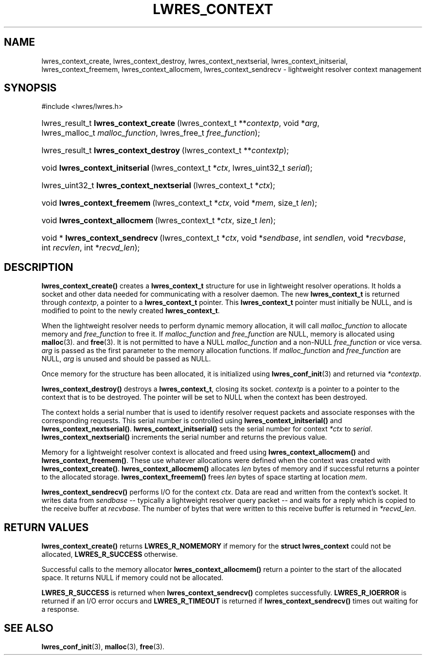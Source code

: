 .\" Copyright (C) 2004, 2005 Internet Systems Consortium, Inc. ("ISC")
.\" Copyright (C) 2000, 2001, 2003 Internet Software Consortium.
.\" 
.\" Permission to use, copy, modify, and distribute this software for any
.\" purpose with or without fee is hereby granted, provided that the above
.\" copyright notice and this permission notice appear in all copies.
.\" 
.\" THE SOFTWARE IS PROVIDED "AS IS" AND ISC DISCLAIMS ALL WARRANTIES WITH
.\" REGARD TO THIS SOFTWARE INCLUDING ALL IMPLIED WARRANTIES OF MERCHANTABILITY
.\" AND FITNESS. IN NO EVENT SHALL ISC BE LIABLE FOR ANY SPECIAL, DIRECT,
.\" INDIRECT, OR CONSEQUENTIAL DAMAGES OR ANY DAMAGES WHATSOEVER RESULTING FROM
.\" LOSS OF USE, DATA OR PROFITS, WHETHER IN AN ACTION OF CONTRACT, NEGLIGENCE
.\" OR OTHER TORTIOUS ACTION, ARISING OUT OF OR IN CONNECTION WITH THE USE OR
.\" PERFORMANCE OF THIS SOFTWARE.
.\"
.\" $Id: lwres_context.3,v 1.17.18.7 2005/09/12 00:59:07 marka Exp $
.\"
.hy 0
.ad l
.\"Generated by db2man.xsl. Don't modify this, modify the source.
.de Sh \" Subsection
.br
.if t .Sp
.ne 5
.PP
\fB\\$1\fR
.PP
..
.de Sp \" Vertical space (when we can't use .PP)
.if t .sp .5v
.if n .sp
..
.de Ip \" List item
.br
.ie \\n(.$>=3 .ne \\$3
.el .ne 3
.IP "\\$1" \\$2
..
.TH "LWRES_CONTEXT" 3 "Jun 30, 2000" "" ""
.SH NAME
lwres_context_create, lwres_context_destroy, lwres_context_nextserial, lwres_context_initserial, lwres_context_freemem, lwres_context_allocmem, lwres_context_sendrecv \- lightweight resolver context management
.SH "SYNOPSIS"
.nf
#include <lwres/lwres\&.h>
.fi
.HP 37
lwres_result_t\ \fBlwres_context_create\fR\ (lwres_context_t\ **\fIcontextp\fR, void\ *\fIarg\fR, lwres_malloc_t\ \fImalloc_function\fR, lwres_free_t\ \fIfree_function\fR);
.HP 38
lwres_result_t\ \fBlwres_context_destroy\fR\ (lwres_context_t\ **\fIcontextp\fR);
.HP 31
void\ \fBlwres_context_initserial\fR\ (lwres_context_t\ *\fIctx\fR, lwres_uint32_t\ \fIserial\fR);
.HP 41
lwres_uint32_t\ \fBlwres_context_nextserial\fR\ (lwres_context_t\ *\fIctx\fR);
.HP 28
void\ \fBlwres_context_freemem\fR\ (lwres_context_t\ *\fIctx\fR, void\ *\fImem\fR, size_t\ \fIlen\fR);
.HP 29
void\ \fBlwres_context_allocmem\fR\ (lwres_context_t\ *\fIctx\fR, size_t\ \fIlen\fR);
.HP 32
void\ *\ \fBlwres_context_sendrecv\fR\ (lwres_context_t\ *\fIctx\fR, void\ *\fIsendbase\fR, int\ \fIsendlen\fR, void\ *\fIrecvbase\fR, int\ \fIrecvlen\fR, int\ *\fIrecvd_len\fR);
.SH "DESCRIPTION"
.PP
\fBlwres_context_create()\fR creates a \fBlwres_context_t\fR structure for use in lightweight resolver operations\&. It holds a socket and other data needed for communicating with a resolver daemon\&. The new \fBlwres_context_t\fR is returned through \fIcontextp\fR, a pointer to a \fBlwres_context_t\fR pointer\&. This \fBlwres_context_t\fR pointer must initially be NULL, and is modified to point to the newly created \fBlwres_context_t\fR\&.
.PP
When the lightweight resolver needs to perform dynamic memory allocation, it will call \fImalloc_function\fR to allocate memory and \fIfree_function\fR to free it\&. If \fImalloc_function\fR and \fIfree_function\fR are NULL, memory is allocated using \fBmalloc\fR(3)\&. and \fBfree\fR(3)\&. It is not permitted to have a NULL \fImalloc_function\fR and a non\-NULL \fIfree_function\fR or vice versa\&. \fIarg\fR is passed as the first parameter to the memory allocation functions\&. If \fImalloc_function\fR and \fIfree_function\fR are NULL, \fIarg\fR is unused and should be passed as NULL\&.
.PP
Once memory for the structure has been allocated, it is initialized using \fBlwres_conf_init\fR(3) and returned via \fI*contextp\fR\&.
.PP
\fBlwres_context_destroy()\fR destroys a \fBlwres_context_t\fR, closing its socket\&. \fIcontextp\fR is a pointer to a pointer to the context that is to be destroyed\&. The pointer will be set to NULL when the context has been destroyed\&.
.PP
The context holds a serial number that is used to identify resolver request packets and associate responses with the corresponding requests\&. This serial number is controlled using \fBlwres_context_initserial()\fR and \fBlwres_context_nextserial()\fR\&. \fBlwres_context_initserial()\fR sets the serial number for context \fI*ctx\fR to \fIserial\fR\&. \fBlwres_context_nextserial()\fR increments the serial number and returns the previous value\&.
.PP
Memory for a lightweight resolver context is allocated and freed using \fBlwres_context_allocmem()\fR and \fBlwres_context_freemem()\fR\&. These use whatever allocations were defined when the context was created with \fBlwres_context_create()\fR\&. \fBlwres_context_allocmem()\fR allocates \fIlen\fR bytes of memory and if successful returns a pointer to the allocated storage\&. \fBlwres_context_freemem()\fR frees \fIlen\fR bytes of space starting at location \fImem\fR\&.
.PP
\fBlwres_context_sendrecv()\fR performs I/O for the context \fIctx\fR\&. Data are read and written from the context's socket\&. It writes data from \fIsendbase\fR -- typically a lightweight resolver query packet -- and waits for a reply which is copied to the receive buffer at \fIrecvbase\fR\&. The number of bytes that were written to this receive buffer is returned in \fI*recvd_len\fR\&.
.SH "RETURN VALUES"
.PP
\fBlwres_context_create()\fR returns \fBLWRES_R_NOMEMORY\fR if memory for the \fBstruct lwres_context\fR could not be allocated, \fBLWRES_R_SUCCESS\fR otherwise\&.
.PP
Successful calls to the memory allocator \fBlwres_context_allocmem()\fR return a pointer to the start of the allocated space\&. It returns NULL if memory could not be allocated\&.
.PP
\fBLWRES_R_SUCCESS\fR is returned when \fBlwres_context_sendrecv()\fR completes successfully\&. \fBLWRES_R_IOERROR\fR is returned if an I/O error occurs and \fBLWRES_R_TIMEOUT\fR is returned if \fBlwres_context_sendrecv()\fR times out waiting for a response\&.
.SH "SEE ALSO"
.PP
\fBlwres_conf_init\fR(3), \fBmalloc\fR(3), \fBfree\fR(3)\&.
